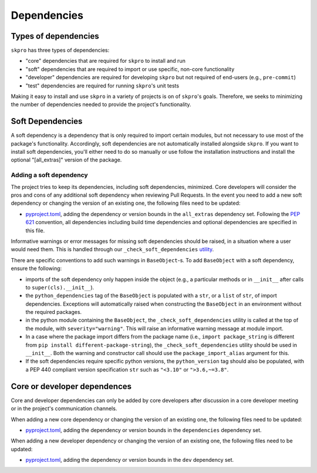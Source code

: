 .. _deps:

============
Dependencies
============

Types of dependencies
=====================

``skpro`` has three types of dependencies:

* "core" dependencies that are required for ``skpro`` to install and run
* "soft" dependencies that are required to import or use specific,
  non-core functionality
* "developer" dependencies are required for developing ``skpro`` but not
  required of end-users (e.g., ``pre-commit``)
* "test" dependencies are required for running ``skpro``'s unit tests

Making it easy to install and use ``skpro`` in a variety of projects is
on of ``skpro``'s goals. Therefore, we seeks to minimizing the number of
dependencies needed to provide the project's functionality.

Soft Dependencies
=================

A soft dependency is a dependency that is only required to import
certain modules, but not necessary to use most of the package's functionality.
Accordingly, soft dependencies are not automatically installed alongside
``skpro``. If you want to install soft dependencies, you'll either need
to do so manually or use follow the installation instructions and install
the optional "[all_extras]" version of the package.

Adding a soft dependency
------------------------

The project tries to keep its dependencies, including soft dependencies,
minimized. Core developers will consider the pros and cons of any additional
soft dependency when reviewing Pull Requests. In the event you need to add a new
soft dependency or changing the version of an existing one,
the following files need to be updated:

*  `pyproject.toml <https://github.com/sktime/skpro/blob/main/pyproject.toml>`_,
   adding the dependency or version bounds in the ``all_extras`` dependency set.
   Following the `PEP 621 <https://www.python.org/dev/peps/pep-0621/>`_ convention,
   all dependencies including build time dependencies and optional dependencies
   are specified in this file.

Informative warnings or error messages for missing soft dependencies should be raised,
in a situation where a user would need them. This is handled through our
``_check_soft_dependencies`` `utility
<https://github.com/sktime/skpro/blob/main/skpro/testing/utils/validation/_dependencies.py>`_.

There are specific conventions to add such warnings in ``BaseObject``-s.
To add ``BaseObject`` with a soft dependency, ensure the following:

*  imports of the soft dependency only happen inside the object
   (e.g., a particular methods or in ``__init__`` after calls to
   ``super(cls).__init__``).
*  the ``python_dependencies`` tag of the ``BaseObject`` is populated with a ``str``,
   or a ``list`` of ``str``, of import dependencies. Exceptions will automatically
   raised when constructing the ``BaseObject`` in an environment without the
   required packages.
*  in the python module containing the ``BaseObject``, the
   ``_check_soft_dependencies`` utility is called at the top of the module,
   with ``severity="warning"``. This will raise an informative warning message
   at module import.
*  In a case where the package import differs from the package name (i.e.,
   ``import package_string`` is different from
   ``pip install different-package-string``), the ``_check_soft_dependencies``
   utility should be used in ``__init__``. Both the warning and constructor call
   should use the ``package_import_alias`` argument for this.
*  If the soft dependencies require specific python versions, the ``python_version``
   tag should also be populated, with a PEP 440 compliant version specification
   ``str`` such as ``"<3.10"`` or ``">3.6,~=3.8"``.

Core or developer dependences
=============================

Core and developer dependencies can only be added by core developers after
discussion in a core developer meeting or in the project's communication channels.

When adding a new core dependency or changing the version of an existing one,
the following files need to be updated:

*  `pyproject.toml <https://github.com/sktime/skpro/blob/main/pyproject.toml>`_,
   adding the dependency or version bounds in the ``dependencies`` dependency set.

When adding a new developer dependency or changing the version of an existing one,
the following files need to be updated:

*  `pyproject.toml <https://github.com/sktime/skpro/blob/main/pyproject.toml>`_,
   adding the dependency or version bounds in the ``dev`` dependency set.

